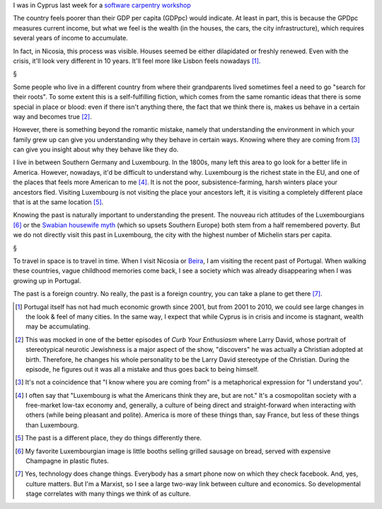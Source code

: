 I was in Cyprus last week for a `software carpentry workshop
<http://www.linksceem.eu/ls2/news-and-activities/events/events/event/32-4th-linksceem-general-user-meeting-june-2014.html>`__

The country feels poorer than their GDP per capita (GDPpc) would indicate. At
least in part, this is because the GPDpc measures current income, but what we
feel is the wealth (in the houses, the cars, the city infrastructure), which
requires several years of income to accumulate.

In fact, in Nicosia, this process was visible. Houses seemed be either
dilapidated or freshly renewed. Even with the crisis, it'll look very different
in 10 years. It'll feel more like Lisbon feels nowadays [#]_.

§

Some people who live in a different country from where their grandparents lived
sometimes feel a need to go "search for their roots". To some extent this is a
self-fulfilling fiction, which comes from the same romantic ideas that there is
some special in place or blood: even if there isn't anything there, the fact
that we think there is, makes us behave in a certain way and becomes true [#]_.

However, there is something beyond the romantic mistake, namely that
understanding the environment in which your family grew up can give you
understanding why they behave in certain ways. Knowing where they are coming
from [#]_ can give you insight about why they behave like they do.

I live in between Southern Germany and Luxembourg. In the 1800s, many left this
area to go look for a better life in America. However, nowadays, it'd be
difficult to understand why. Luxembourg is the richest state in the EU, and one
of the places that feels more American to me [#]_. It is not the poor,
subsistence-farming, harsh winters place your ancestors fled. Visiting
Luxembourg is not visiting the place your ancestors left, it is visiting a
completely different place that is at the same location [#]_.

Knowing the past is naturally important to understanding the present. The
nouveau rich attitudes of the Luxembourgians [#]_ or the `Swabian housewife
myth
<http://www.economist.com/news/europe/21595503-views-economics-euro-and-much-else-draw-cultural-archetype-hail-swabian>`__
(which so upsets Southern Europe) both stem from a half remembered poverty. But
we do not directly visit this past in Luxembourg, the city with the highest
number of Michelin stars per capita.

§

To travel in space is to travel in time. When I visit Nicosia or `Beira
<http://en.wikipedia.org/wiki/Beira,_Mozambique>`__, I am visiting the recent
past of Portugal. When walking these countries, vague childhood memories come
back, I see a society which was already disappearing when I was growing up in
Portugal.

The past is a foreign country. No really, the past is a foreign country, you
can take a plane to get there [#]_.

.. [#] Portugal itself has not had much economic growth since 2001, but from
   2001 to 2010, we could see large changes in the look & feel of many cities.
   In the same way, I expect that while Cyprus is in crisis and income is
   stagnant, wealth may be accumulating.

.. [#] This was mocked in one of the better episodes of *Curb Your Enthusiasm*
   where Larry David, whose portrait of stereotypical neurotic Jewishness is a
   major aspect of the show, "discovers" he was actually a Christian adopted at
   birth.  Therefore, he changes his whole personality to be the Larry David
   stereotype of the Christian. During the episode, he figures out it was all a
   mistake and thus goes back to being himself. 

.. [#] It's not a coincidence that "I know where you are coming from" is a
   metaphorical expression for "I understand you".

.. [#] I often say that "Luxembourg is what the Americans think they are, but
   are not." It's a cosmopolitan society with a free-market low-tax economy
   and, generally, a culture of being direct and straight-forward when
   interacting with others (while being pleasant and polite). America is more
   of these things than, say France, but less of these things than Luxembourg.

.. [#] The past is a different place, they do things differently there.

.. [#] My favorite Luxembourgian image is little booths selling grilled sausage
   on bread, served with expensive Champagne in plastic flutes.

.. [#] Yes, technology does change things. Everybody has a smart phone now on
   which they check facebook.  And, yes, culture matters. But I'm a Marxist, so
   I see a large two-way link between culture and economics. So developmental
   stage correlates with many things we think of as culture.


